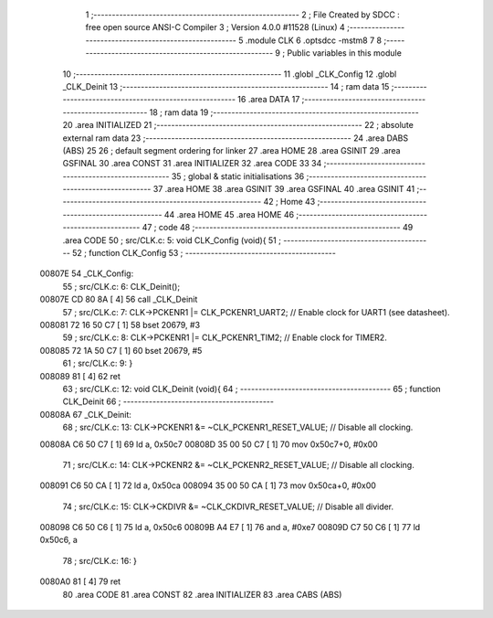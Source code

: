                                       1 ;--------------------------------------------------------
                                      2 ; File Created by SDCC : free open source ANSI-C Compiler
                                      3 ; Version 4.0.0 #11528 (Linux)
                                      4 ;--------------------------------------------------------
                                      5 	.module CLK
                                      6 	.optsdcc -mstm8
                                      7 	
                                      8 ;--------------------------------------------------------
                                      9 ; Public variables in this module
                                     10 ;--------------------------------------------------------
                                     11 	.globl _CLK_Config
                                     12 	.globl _CLK_Deinit
                                     13 ;--------------------------------------------------------
                                     14 ; ram data
                                     15 ;--------------------------------------------------------
                                     16 	.area DATA
                                     17 ;--------------------------------------------------------
                                     18 ; ram data
                                     19 ;--------------------------------------------------------
                                     20 	.area INITIALIZED
                                     21 ;--------------------------------------------------------
                                     22 ; absolute external ram data
                                     23 ;--------------------------------------------------------
                                     24 	.area DABS (ABS)
                                     25 
                                     26 ; default segment ordering for linker
                                     27 	.area HOME
                                     28 	.area GSINIT
                                     29 	.area GSFINAL
                                     30 	.area CONST
                                     31 	.area INITIALIZER
                                     32 	.area CODE
                                     33 
                                     34 ;--------------------------------------------------------
                                     35 ; global & static initialisations
                                     36 ;--------------------------------------------------------
                                     37 	.area HOME
                                     38 	.area GSINIT
                                     39 	.area GSFINAL
                                     40 	.area GSINIT
                                     41 ;--------------------------------------------------------
                                     42 ; Home
                                     43 ;--------------------------------------------------------
                                     44 	.area HOME
                                     45 	.area HOME
                                     46 ;--------------------------------------------------------
                                     47 ; code
                                     48 ;--------------------------------------------------------
                                     49 	.area CODE
                                     50 ;	src/CLK.c: 5: void CLK_Config (void){
                                     51 ;	-----------------------------------------
                                     52 ;	 function CLK_Config
                                     53 ;	-----------------------------------------
      00807E                         54 _CLK_Config:
                                     55 ;	src/CLK.c: 6: CLK_Deinit();
      00807E CD 80 8A         [ 4]   56 	call	_CLK_Deinit
                                     57 ;	src/CLK.c: 7: CLK->PCKENR1 |= CLK_PCKENR1_UART2;  // Enable clock for UART1 (see datasheet).
      008081 72 16 50 C7      [ 1]   58 	bset	20679, #3
                                     59 ;	src/CLK.c: 8: CLK->PCKENR1 |= CLK_PCKENR1_TIM2;   // Enable clock for TIMER2.
      008085 72 1A 50 C7      [ 1]   60 	bset	20679, #5
                                     61 ;	src/CLK.c: 9: }
      008089 81               [ 4]   62 	ret
                                     63 ;	src/CLK.c: 12: void CLK_Deinit (void){
                                     64 ;	-----------------------------------------
                                     65 ;	 function CLK_Deinit
                                     66 ;	-----------------------------------------
      00808A                         67 _CLK_Deinit:
                                     68 ;	src/CLK.c: 13: CLK->PCKENR1 &= ~CLK_PCKENR1_RESET_VALUE; // Disable all clocking.
      00808A C6 50 C7         [ 1]   69 	ld	a, 0x50c7
      00808D 35 00 50 C7      [ 1]   70 	mov	0x50c7+0, #0x00
                                     71 ;	src/CLK.c: 14: CLK->PCKENR2 &= ~CLK_PCKENR2_RESET_VALUE; // Disable all clocking.
      008091 C6 50 CA         [ 1]   72 	ld	a, 0x50ca
      008094 35 00 50 CA      [ 1]   73 	mov	0x50ca+0, #0x00
                                     74 ;	src/CLK.c: 15: CLK->CKDIVR &= ~CLK_CKDIVR_RESET_VALUE;   // Disable all divider.
      008098 C6 50 C6         [ 1]   75 	ld	a, 0x50c6
      00809B A4 E7            [ 1]   76 	and	a, #0xe7
      00809D C7 50 C6         [ 1]   77 	ld	0x50c6, a
                                     78 ;	src/CLK.c: 16: }
      0080A0 81               [ 4]   79 	ret
                                     80 	.area CODE
                                     81 	.area CONST
                                     82 	.area INITIALIZER
                                     83 	.area CABS (ABS)
